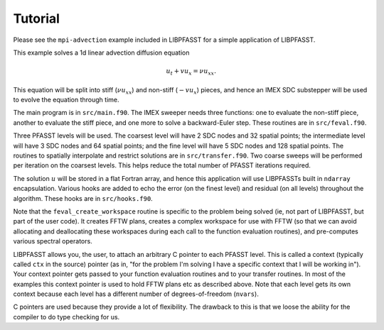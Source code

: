 Tutorial
========

Please see the ``mpi-advection`` example included in LIBPFASST for a
simple application of LIBPFASST.

This example solves a 1d linear advection diffusion equation

.. math::

  u_t + v u_x = \nu u_{xx}.

This equation will be split into stiff (:math:`\nu u_{xx}`) and
non-stiff (:math:`-v u_x`) pieces, and hence an IMEX SDC substepper
will be used to evolve the equation through time.

The main program is in ``src/main.f90``.  The IMEX sweeper needs three
functions: one to evaluate the non-stiff piece, another to evaluate
the stiff piece, and one more to solve a backward-Euler step.  These
routines are in ``src/feval.f90``.

Three PFASST levels will be used.  The coarsest level will have 2 SDC
nodes and 32 spatial points; the intermediate level will have 3 SDC
nodes and 64 spatial points; and the fine level will have 5 SDC nodes
and 128 spatial points.  The routines to spatially interpolate and
restrict solutions are in ``src/transfer.f90``.  Two coarse sweeps
will be performed per iteration on the coarsest levels.  This helps
reduce the total number of PFASST iterations required.

The solution :math:`u` will be stored in a flat Fortran array, and
hence this application will use LIBPFASSTs built in ``ndarray``
encapsulation.  Various hooks are added to echo the error (on the
finest level) and residual (on all levels) throughout the algorithm.
These hooks are in ``src/hooks.f90``.

Note that the ``feval_create_workspace`` routine is specific to the
problem being solved (ie, not part of LIBPFASST, but part of the user
code).  It creates FFTW plans, creates a complex workspace for use
with FFTW (so that we can avoid allocating and deallocating these
workspaces during each call to the function evaluation routines), and
pre-computes various spectral operators.

LIBPFASST allows you, the user, to attach an arbitrary C pointer to
each PFASST level.  This is called a context (typically called ``ctx``
in the source) pointer (as in, "for the problem I'm solving I have a
specific context that I will be working in").  Your context pointer
gets passed to your function evaluation routines and to your transfer
routines.  In most of the examples this context pointer is used to
hold FFTW plans etc as described above.  Note that each level gets its
own context because each level has a different number of
degrees-of-freedom (``nvars``).

C pointers are used because they provide a lot of flexibility.  The
drawback to this is that we loose the ability for the compiler to do
type checking for us.
